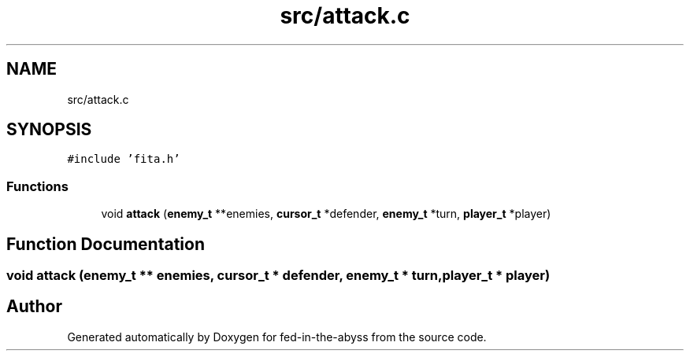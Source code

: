 .TH "src/attack.c" 3 "Thu Aug 9 2018" "Version v0.3-alpha" "fed-in-the-abyss" \" -*- nroff -*-
.ad l
.nh
.SH NAME
src/attack.c
.SH SYNOPSIS
.br
.PP
\fC#include 'fita\&.h'\fP
.br

.SS "Functions"

.in +1c
.ti -1c
.RI "void \fBattack\fP (\fBenemy_t\fP **enemies, \fBcursor_t\fP *defender, \fBenemy_t\fP *turn, \fBplayer_t\fP *player)"
.br
.in -1c
.SH "Function Documentation"
.PP 
.SS "void attack (\fBenemy_t\fP ** enemies, \fBcursor_t\fP * defender, \fBenemy_t\fP * turn, \fBplayer_t\fP * player)"

.SH "Author"
.PP 
Generated automatically by Doxygen for fed-in-the-abyss from the source code\&.
